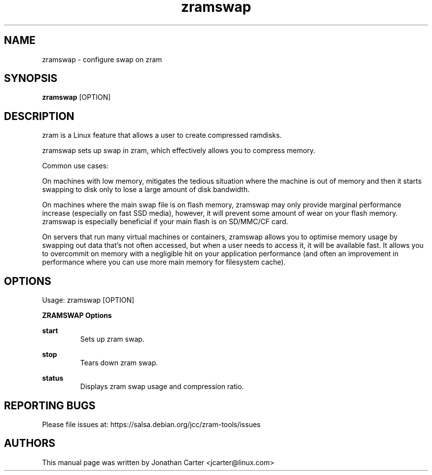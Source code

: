 .TH "zramswap" 1 "2018-10-04" "zramswap"
.SH NAME
zramswap \- configure swap on zram
.SH SYNOPSIS
.B zramswap
[OPTION]
.SH DESCRIPTION
zram is a Linux feature that allows a user to create compressed ramdisks.

zramswap sets up swap in zram, which effectively allows you to compress
memory.

Common use cases:

On machines with low memory, mitigates the tedious situation where the
machine is out of memory and then it starts swapping to disk only to lose
a large amount of disk bandwidth.

On machines where the main swap file is on flash memory, zramswap may only
provide marginal performance increase (especially on fast SSD media),
however, it will prevent some amount of wear on your flash memory. zramswap
is especially beneficial if your main flash is on SD/MMC/CF card.

On servers that run many virtual machines or containers, zramswap allows you to
optimise memory usage by swapping out data that's not often accessed, but when
a user needs to access it, it will be available fast. It allows you to
overcommit on memory with a negligible hit on your application performance
(and often an improvement in performance where you can use more main memory
for filesystem cache).

.SH OPTIONS
Usage: zramswap [OPTION]

.B ZRAMSWAP Options

\fB\ start\fR
.RS
Sets up zram swap.
.RE

\fB\ stop\fR
.RS
Tears down zram swap.
.RE

\fB\ status\fR
.RS
Displays zram swap usage and compression ratio.
.RE

.SH REPORTING BUGS
Please file issues at: https://salsa.debian.org/jcc/zram-tools/issues

.SH AUTHORS
This manual page was written by Jonathan Carter <jcarter@linux.com>
